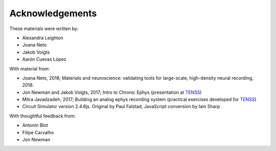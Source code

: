
Acknowledgements
###################################

These materials were written by:

* Alexandra Leighton
* Joana Neto
* Jakob Voigts
* Aarón Cuevas López

With material from:

* Joana Neto, 2018; Materials and neuroscience: validating tools for large-scale, high-density neural recording, 2018.
* Jon Newman and Jakob Voigts, 2017; Intro to Chronic Ephys (presentation at  `TENSS <https://www.tenss.ro/>`_)
* Mitra Javadzadeh, 2017; Building an analog ephys recording system (practical exercises developed for  `TENSS <https://www.tenss.ro/>`_)
* Circuit Simulator version 2.4.6js. Original by Paul Falstad, JavaScript conversion by Iain Sharp

With thoughtful feedback from:

* Antonin Blot
* Filipe Carvalho
* Jon Newman 
